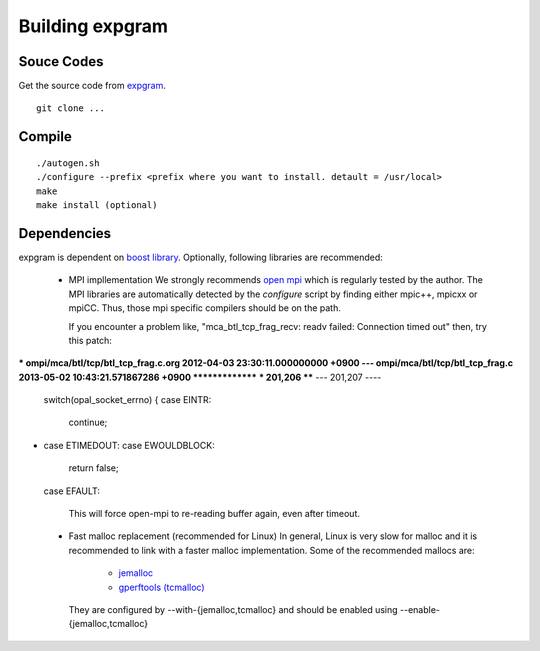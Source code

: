 Building expgram
================

Souce Codes
-----------

Get the source code from `expgram <...>`_.

::

  git clone ...


Compile
-------

::

   ./autogen.sh
   ./configure --prefix <prefix where you want to install. detault = /usr/local>
   make
   make install (optional)

Dependencies
------------

expgram is dependent on `boost library <http://boost.org>`_.
Optionally, following libraries are recommended:

  - MPI impllementation
    We strongly recommends `open mpi <http://www.open-mpi.org>`_
    which is regularly tested by the author.
    The MPI libraries are automatically detected by the `configure`
    script by finding either mpic++, mpicxx or mpiCC. Thus, those mpi
    specific compilers should be on the path.

    If you encounter a problem like, "mca_btl_tcp_frag_recv: readv
    failed: Connection timed out" then, try this patch:

*** ompi/mca/btl/tcp/btl_tcp_frag.c.org	2012-04-03 23:30:11.000000000 +0900
--- ompi/mca/btl/tcp/btl_tcp_frag.c	2013-05-02 10:43:21.571867286 +0900
***************
*** 201,206 ****
--- 201,207 ----
  	switch(opal_socket_errno) {
  	case EINTR:
  	    continue;
+ 	case ETIMEDOUT:
  	case EWOULDBLOCK:
  	    return false;
  	case EFAULT:

    This will force open-mpi to re-reading buffer again, even after
    timeout.

  - Fast malloc replacement (recommended for Linux)
    In general, Linux is very slow for malloc and it is recommended
    to link with a faster malloc implementation. Some of the
    recommended mallocs are:

     - `jemalloc <http://www.canonware.com/jemalloc/>`_
     - `gperftools (tcmalloc) <http://code.google.com/p/gperftools/>`_

    They are configured by --with-{jemalloc,tcmalloc} and should be
    enabled using --enable-{jemalloc,tcmalloc}
